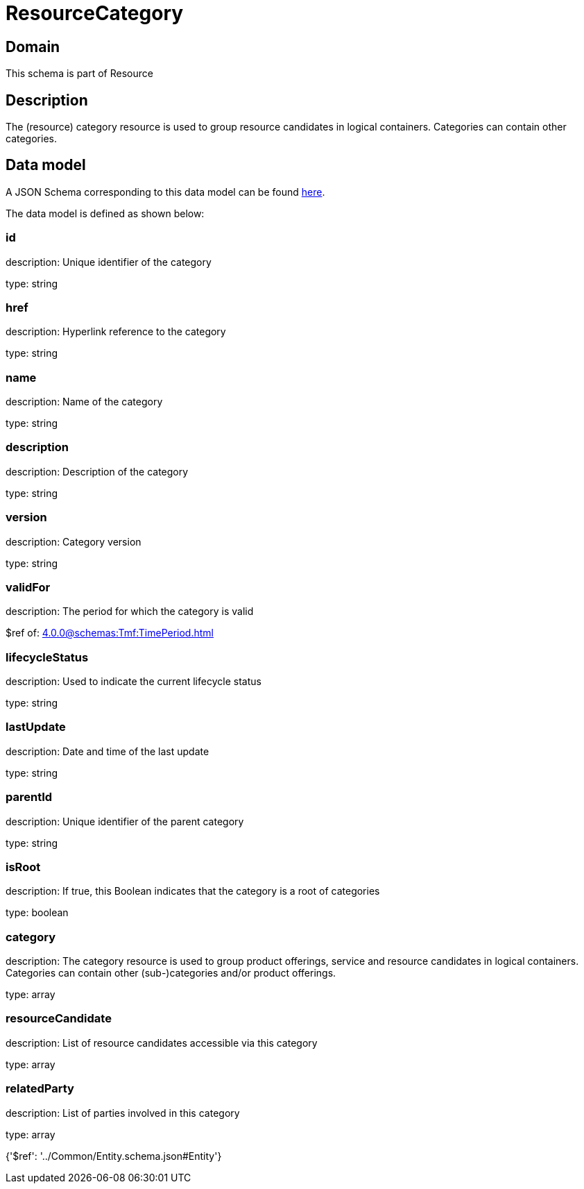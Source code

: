 = ResourceCategory

[#domain]
== Domain

This schema is part of Resource

[#description]
== Description

The (resource) category resource is used to group resource candidates in logical containers. Categories can contain other categories.


[#data_model]
== Data model

A JSON Schema corresponding to this data model can be found https://tmforum.org[here].

The data model is defined as shown below:


=== id
description: Unique identifier of the category

type: string


=== href
description: Hyperlink reference to the category

type: string


=== name
description: Name of the category

type: string


=== description
description: Description of the category

type: string


=== version
description: Category version

type: string


=== validFor
description: The period for which the category is valid

$ref of: xref:4.0.0@schemas:Tmf:TimePeriod.adoc[]


=== lifecycleStatus
description: Used to indicate the current lifecycle status

type: string


=== lastUpdate
description: Date and time of the last update

type: string


=== parentId
description: Unique identifier of the parent category

type: string


=== isRoot
description: If true, this Boolean indicates that the category is a root of categories

type: boolean


=== category
description: The category resource is used to group product offerings, service and resource candidates in logical containers. Categories can contain other (sub-)categories and/or product offerings.

type: array


=== resourceCandidate
description: List of resource candidates accessible via this category

type: array


=== relatedParty
description: List of parties involved in this category

type: array


{&#x27;$ref&#x27;: &#x27;../Common/Entity.schema.json#Entity&#x27;}